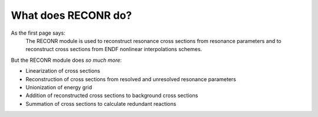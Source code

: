 ********************
What does RECONR do?
********************

As the first page says:
   The RECONR module is used to reconstruct resonance cross sections from resonance parameters and to reconstruct cross sections from ENDF nonlinear interpolations schemes. 

But the RECONR module does *so much more*:

* Linearization of cross sections
* Reconstruction of cross sections from resolved and unresolved resonance parameters
* Unionization of energy grid
* Addition of reconstructed cross sections to background cross sections
* Summation of cross sections to calculate redundant reactions

